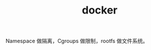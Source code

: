 :PROPERTIES:
:ID:       1997781D-9E01-4428-B57F-9E348C4C7906
:END:
#+TITLE: docker

Namespace 做隔离，Cgroups 做限制，rootfs 做文件系统。

